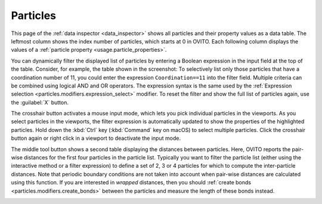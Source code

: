 .. _data_inspector.particles:

Particles
=========

.. image:: /images/data_inspector/particles_page.*
  :width: 50%
  :align: right

This page of the :ref:`data inspector <data_inspector>` shows all particles and their property values
as a data table. The leftmost column shows the index number of particles, which starts at 0 in OVITO.
Each following column displays the values of a :ref:`particle property <usage.particle_properties>`.

You can dynamically filter the displayed list of particles by entering a Boolean expression in the input field at the top of the table.
Consider, for example, the table shown in the screenshot: To selectively list only those particles that have a coordination
number of 11, you could enter the expression ``Coordination==11`` into the filter field.
Multiple criteria can be combined using logical AND and OR operators. The expression syntax is the same
used by the :ref:`Expression selection <particles.modifiers.expression_select>` modifier.
To reset the filter and show the full list of particles again, use the :guilabel:`X` button.

The crosshair button activates a mouse input mode, which lets you pick individual particles in the viewports.
As you select particles in the viewports, the filter expression is automatically updated to show the properties of
the highlighted particles. Hold down the :kbd:`Ctrl` key (:kbd:`Command` key on macOS) to
select multiple particles. Click the crosshair button again or right click in a viewport to deactivate the input mode.

The middle tool button shows a second table displaying the distances between particles.
Here, OVITO reports the pair-wise distances for the first four particles in the particle list.
Typically you want to filter the particle list (either using the interactive method or a filter expression)
to define a set of 2, 3 or 4 particles for which to compute the inter-particle distances.
Note that periodic boundary conditions are not taken into account when pair-wise distances are calculated
using this function. If you are interested in *wrapped* distances, then you should
:ref:`create bonds <particles.modifiers.create_bonds>` between the particles and measure the length of these
bonds instead.

.. _particles.modifiers.expression_select:
.. _particles.modifiers.create_bonds:
